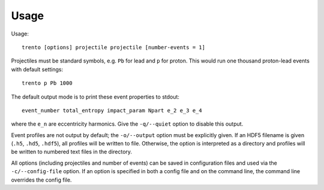 Usage
=====

.. highlight:: shell

Usage::

   trento [options] projectile projectile [number-events = 1]

Projectiles must be standard symbols, e.g. ``Pb`` for lead and ``p`` for proton.
This would run one thousand proton-lead events with default settings::

   trento p Pb 1000

The default output mode is to print these event properties to stdout::

   event_number total_entropy impact_param Npart e_2 e_3 e_4

where the ``e_n`` are eccentricity harmonics.
Give the ``-q/--quiet`` option to disable this output.

Event profiles are not output by default; the ``-o/--output`` option must be explicitly given.
If an HDF5 filename is given (``.h5``, ``.hd5``, ``.hdf5``), all profiles will be written to file.
Otherwise, the option is interpreted as a directory and profiles will be written to numbered text files in the directory.

All options (including projectiles and number of events) can be saved in configuration files and used via the ``-c/--config-file`` option.
If an option is specified in both a config file and on the command line, the command line overrides the config file.
